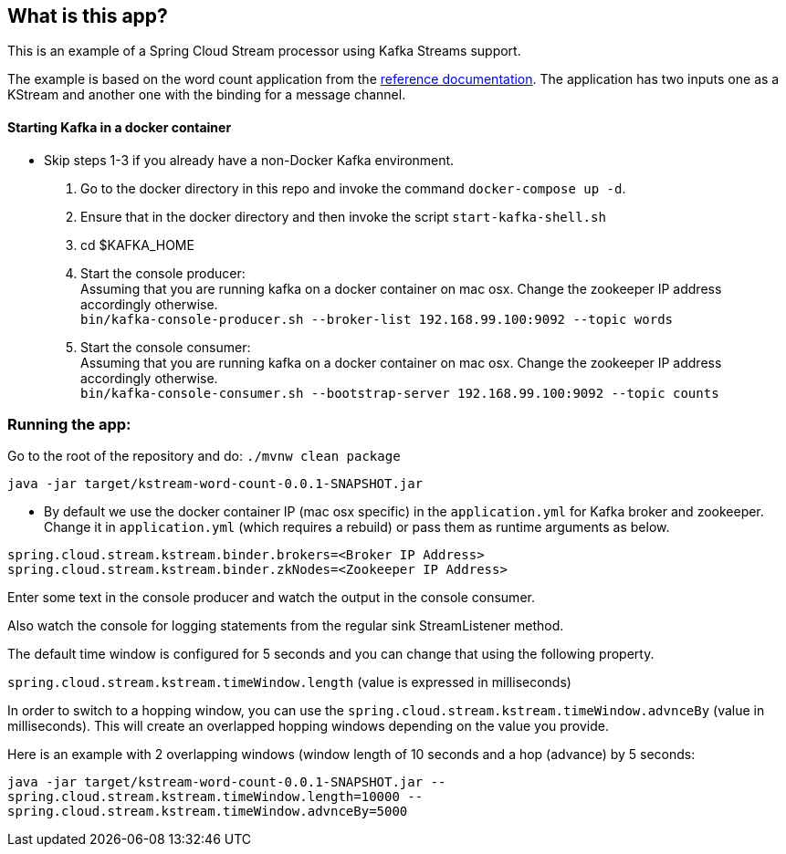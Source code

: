 == What is this app?

This is an example of a Spring Cloud Stream processor using Kafka Streams support.

The example is based on the word count application from the https://github.com/confluentinc/examples/blob/3.2.x/kafka-streams/src/main/java/io/confluent/examples/streams/WordCountLambdaExample.java[reference documentation].
The application has two inputs one as a KStream and another one with the binding for a message channel.

==== Starting Kafka in a docker container

* Skip steps 1-3 if you already have a non-Docker Kafka environment.

1. Go to the docker directory in this repo and invoke the command `docker-compose up -d`.
2. Ensure that in the docker directory and then invoke the script `start-kafka-shell.sh`
3. cd $KAFKA_HOME
4. Start the console producer: +
Assuming that you are running kafka on a docker container on mac osx. Change the zookeeper IP address accordingly otherwise. +
`bin/kafka-console-producer.sh --broker-list 192.168.99.100:9092 --topic words`
5. Start the console consumer: +
Assuming that you are running kafka on a docker container on mac osx. Change the zookeeper IP address accordingly otherwise. +
`bin/kafka-console-consumer.sh --bootstrap-server 192.168.99.100:9092 --topic counts`

=== Running the app:

Go to the root of the repository and do: `./mvnw clean package`

`java -jar target/kstream-word-count-0.0.1-SNAPSHOT.jar`

* By default we use the docker container IP (mac osx specific) in the `application.yml` for Kafka broker and zookeeper.
Change it in `application.yml` (which requires a rebuild) or pass them as runtime arguments as below.

`spring.cloud.stream.kstream.binder.brokers=<Broker IP Address>` +
`spring.cloud.stream.kstream.binder.zkNodes=<Zookeeper IP Address>`

Enter some text in the console producer and watch the output in the console consumer.

Also watch the console for logging statements from the regular sink StreamListener method.

The default time window is configured for 5 seconds and you can change that using the following property.

`spring.cloud.stream.kstream.timeWindow.length` (value is expressed in milliseconds)

In order to switch to a hopping window, you can use the `spring.cloud.stream.kstream.timeWindow.advnceBy` (value in milliseconds).
This will create an overlapped hopping windows depending on the value you provide.

Here is an example with 2 overlapping windows (window length of 10 seconds and a hop (advance) by 5 seconds:

`java -jar target/kstream-word-count-0.0.1-SNAPSHOT.jar --spring.cloud.stream.kstream.timeWindow.length=10000 --spring.cloud.stream.kstream.timeWindow.advnceBy=5000`